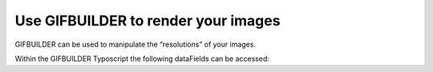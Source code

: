 ﻿

.. ==================================================
.. FOR YOUR INFORMATION
.. --------------------------------------------------
.. -*- coding: utf-8 -*- with BOM.

.. ==================================================
.. DEFINE SOME TEXTROLES
.. --------------------------------------------------
.. role::   underline
.. role::   typoscript(code)
.. role::   ts(typoscript)
   :class:  typoscript
.. role::   php(code)


Use GIFBUILDER to render your images
^^^^^^^^^^^^^^^^^^^^^^^^^^^^^^^^^^^^

GIFBUILDER can be used to manipulate the “resolutions” of your images.

Within the GIFBUILDER Typoscript the following dataFields can be
accessed:

.. t3-field-list-table::
 :header-rows: 1

 - :Field:
      Field

   :Description:
      Description:

 - :Field:
         yagImage
   
   :Description:
         The path to the image file


 - :Field:
         yagImageUid
   
   :Description:
         Image database uid


 - :Field:
         yagImageTitle
   
   :Description:
         Image title


 - :Field:
         yagAlbumUid
   
   :Description:
         Album database uid


 - :Field:
         yagAlbumTitle
   
   :Description:
         Albums title


 - :Field:
         yagGalleryUid
   
   :Description:
         Gallery database uid


 - :Field:
         yagGalleryTitle
   
   :Description:
         Gallery title